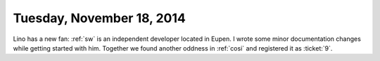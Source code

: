 ==========================
Tuesday, November 18, 2014
==========================

Lino has a new fan: :ref:`sw` is an independent developer located in
Eupen.  I wrote some minor documentation changes while getting started
with him.  Together we found another oddness in :ref:`cosi` and
registered it as :ticket:`9`.
